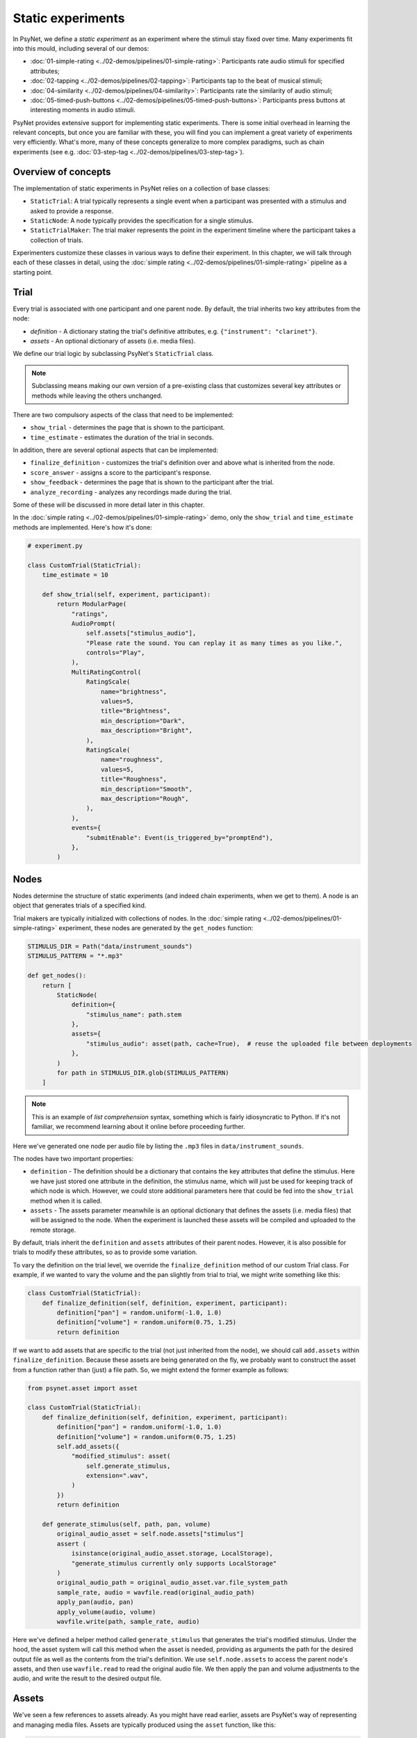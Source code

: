 Static experiments
==================

In PsyNet, we define a *static experiment* as an experiment where the stimuli stay fixed over time.
Many experiments fit into this mould, including several of our demos:

- :doc:`01-simple-rating <../02-demos/pipelines/01-simple-rating>`: Participants rate audio stimuli for specified attributes;
- :doc:`02-tapping <../02-demos/pipelines/02-tapping>`: Participants tap to the beat of musical stimuli;
- :doc:`04-similarity <../02-demos/pipelines/04-similarity>`: Participants rate the similarity of audio stimuli;
- :doc:`05-timed-push-buttons <../02-demos/pipelines/05-timed-push-buttons>`: Participants press buttons at interesting moments in audio stimuli.

PsyNet provides extensive support for implementing static experiments.
There is some initial overhead in learning the relevant concepts, but once you are familiar with these,
you will find you can implement a great variety of experiments very efficiently.
What's more, many of these concepts generalize to more complex paradigms, such as chain experiments (see e.g. :doc:`03-step-tag <../02-demos/pipelines/03-step-tag>`).

Overview of concepts
--------------------

The implementation of static experiments in PsyNet relies on a collection of base classes:

- ``StaticTrial``:
  A trial typically represents a single event when a participant was presented with a stimulus and asked to provide a response.
- ``StaticNode``:
  A node typically provides the specification for a single stimulus.
- ``StaticTrialMaker``:
  The trial maker represents the point in the experiment timeline where the participant takes a collection of trials.

Experimenters customize these classes in various ways to define their experiment.
In this chapter, we will talk through each of these classes in detail,
using the :doc:`simple rating <../02-demos/pipelines/01-simple-rating>` pipeline as a starting point.

Trial
-----

Every trial is associated with one participant and one parent node.
By default, the trial inherits two key attributes from the node:

- `definition` -
  A dictionary stating the trial's definitive attributes, e.g. ``{"instrument": "clarinet"}``.
- `assets` -
  An optional dictionary of assets (i.e. media files).

We define our trial logic by subclassing PsyNet's ``StaticTrial`` class.

.. note::

    Subclassing means making our own version of a pre-existing class
    that customizes several key attributes or methods while leaving the others unchanged.

There are two compulsory aspects of the class that need to be implemented:

- ``show_trial`` -
  determines the page that is shown to the participant.
- ``time_estimate`` -
  estimates the duration of the trial in seconds.

In addition, there are several optional aspects that can be implemented:

- ``finalize_definition`` -
  customizes the trial's definition over and above what is inherited from the node.
- ``score_answer`` -
  assigns a score to the participant's response.
- ``show_feedback`` -
  determines the page that is shown to the participant after the trial.
- ``analyze_recording`` -
  analyzes any recordings made during the trial.

Some of these will be discussed in more detail later in this chapter.

In the :doc:`simple rating <../02-demos/pipelines/01-simple-rating>` demo,
only the ``show_trial`` and ``time_estimate`` methods are implemented.
Here's how it's done:

.. code-block:: python

    # experiment.py

    class CustomTrial(StaticTrial):
        time_estimate = 10

        def show_trial(self, experiment, participant):
            return ModularPage(
                "ratings",
                AudioPrompt(
                    self.assets["stimulus_audio"],
                    "Please rate the sound. You can replay it as many times as you like.",
                    controls="Play",
                ),
                MultiRatingControl(
                    RatingScale(
                        name="brightness",
                        values=5,
                        title="Brightness",
                        min_description="Dark",
                        max_description="Bright",
                    ),
                    RatingScale(
                        name="roughness",
                        values=5,
                        title="Roughness",
                        min_description="Smooth",
                        max_description="Rough",
                    ),
                ),
                events={
                    "submitEnable": Event(is_triggered_by="promptEnd"),
                },
            )

Nodes
-----

Nodes determine the structure of static experiments (and indeed chain experiments, when we get to them).
A node is an object that generates trials of a specified kind.

Trial makers are typically initialized with collections of nodes.
In the :doc:`simple rating <../02-demos/pipelines/01-simple-rating>` experiment,
these nodes are generated by the ``get_nodes`` function:

.. code-block:: python

    STIMULUS_DIR = Path("data/instrument_sounds")
    STIMULUS_PATTERN = "*.mp3"

    def get_nodes():
        return [
            StaticNode(
                definition={
                    "stimulus_name": path.stem
                },
                assets={
                    "stimulus_audio": asset(path, cache=True),  # reuse the uploaded file between deployments
                },
            )
            for path in STIMULUS_DIR.glob(STIMULUS_PATTERN)
        ]

.. note::

    This is an example of *list comprehension* syntax, something which is fairly idiosyncratic to Python.
    If it's not familiar, we recommend learning about it online before proceeding further.

Here we've generated one node per audio file by listing the ``.mp3`` files in ``data/instrument_sounds``.

The nodes have two important properties:

- ``definition`` -
  The definition should be a dictionary that contains the key attributes that define the stimulus.
  Here we have just stored one attribute in the definition, the stimulus name, which will just be used
  for keeping track of which node is which.
  However, we could store additional parameters here that could be fed into the ``show_trial`` method when it is called.
- ``assets`` -
  The assets parameter meanwhile is an optional dictionary that defines the assets (i.e. media files) that will be
  assigned to the node. When the experiment is launched these assets will be compiled and uploaded to the remote storage.

By default, trials inherit the ``definition`` and ``assets`` attributes of their parent nodes.
However, it is also possible for trials to modify these attributes, so as to provide some variation.

To vary the definition on the trial level, we override the ``finalize_definition`` method of our custom Trial class.
For example, if we wanted to vary the volume and the pan slightly from trial to trial,
we might write something like this:

.. code-block:: python

    class CustomTrial(StaticTrial):
        def finalize_definition(self, definition, experiment, participant):
            definition["pan"] = random.uniform(-1.0, 1.0)
            definition["volume"] = random.uniform(0.75, 1.25)
            return definition

If we want to add assets that are specific to the trial (not just inherited from the node),
we should call ``add.assets`` within ``finalize_definition``.
Because these assets are being generated on the fly, we probably want to construct the asset from a function
rather than (just) a file path. So, we might extend the former example as follows:

.. code-block:: python

    from psynet.asset import asset

    class CustomTrial(StaticTrial):
        def finalize_definition(self, definition, experiment, participant):
            definition["pan"] = random.uniform(-1.0, 1.0)
            definition["volume"] = random.uniform(0.75, 1.25)
            self.add_assets({
                "modified_stimulus": asset(
                    self.generate_stimulus,
                    extension=".wav",
                )
            })
            return definition

        def generate_stimulus(self, path, pan, volume)
            original_audio_asset = self.node.assets["stimulus"]
            assert (
                isinstance(original_audio_asset.storage, LocalStorage),
                "generate_stimulus currently only supports LocalStorage"
            )
            original_audio_path = original_audio_asset.var.file_system_path
            sample_rate, audio = wavfile.read(original_audio_path)
            apply_pan(audio, pan)
            apply_volume(audio, volume)
            wavfile.write(path, sample_rate, audio)

Here we've defined a helper method called ``generate_stimulus`` that generates the trial's modified stimulus.
Under the hood, the asset system will call this method when the asset is needed,
providing as arguments the path for the desired output file as well as the contents from the trial's definition.
We use ``self.node.assets`` to access the parent node's assets,
and then use ``wavfile.read`` to read the original audio file.
We then apply the pan and volume adjustments to the audio, and write the result to the desired output file.

Assets
------

We've seen a few references to assets already. As you might have read earlier, assets are PsyNet's way of
representing and managing media files. Assets are typically produced using the ``asset`` function, like this:

.. code-block:: python

    # Creating an asset from a local file
    a = asset("data/audio_stimulus.mp3")

    # Creating an asset from a URL
    b = asset("https://example.com/audio_stimulus.mp3")

    # Creating an asset from a function
    c = asset(generate_stimulus, extension=".wav", arguments={"pan": 0.0, "volume": 1.0})

Just creating an asset object like this doesn't actually do anything;
the asset needs to be deposited first.
Depositing can be done manually by calling ``a.deposit()``.
However, in most situations one shouldn't need to do this manually.
If pre-defining assets as part of the timeline initialization, then it is sufficient to pass the
asset objects to the ``assets`` parameter of nodes, trial makers, or modules.
If defining assets on the fly as part of a trial, then one would typically call
``trial.add_assets`` instead.

In the context of ``show_trial``, assets can be accessed via the ``self.assets`` attribute of the trial.
These assets can then be passed directly to modular page prompts such as
``AudioPrompt`` or ``VideoPrompt``.
Alternatively, one can extract the public URL from ``asset.url``, and use this directly.

You can see what assets have been defined for your experiment by visiting the
Asset tabs in the dashboard's Database section.
You can also see how these files are being organized by inspecting the contents of ``~/psynet-data/assets``,
which is the default location for asset storage assuming that you haven't switched away
from the default 'local storage' configuration.

Blocks
------

The default behavior of a ``StaticTrialMaker`` is to administer a sequence of trials to the participant
where each successive trial is generated from a different node. By default, the nodes are chosen such that trials
accumulate evenly across nodes; in other words, we make sure that all nodes have 10 trials before allowing
any of the nodes to have 11 trials. However, this behavior is customizable in many different ways.

One way of customizing node selection is to organize nodes into blocks.
For example, we could write something like this:

.. code-block:: python

    def get_nodes():
        return [
            StaticNode(
                definition={"instrument": "violin"},
                block="strings",
            ),
            StaticNode(
                definition={"instrument": "cello"},
                block="strings",
            ),
            StaticNode(
                definition={"instrument": "double bass"},
                block="strings",
            ),
            StaticNode(
                definition={"instrument": "trumpet"},
                block="brass",
            ),
            StaticNode(
                definition={"instrument": "horn"},
                block="brass",
            ),
            StaticNode(
                definition={"instrument": "tuba"},
                block="brass",
            )
        ]

Here we have created a node for each instrument,
and assigned the instrument to a block corresponding to the instrument family (either strings or brass).
This means that PsyNet will 'block' the presentation of the stimuli, i.e. the participant will start
with stimuli from one family, then move to the next family, and so on.
This can be useful in certain experiments where you want participants to focus on subtle differences within
stimulus families rather than being distracted by differences between families.

By default, the block order will be randomized for each participant.
However, this behavior can be customized by creating a custom trial maker subclass
and overriding the ``choose_block_order`` method.
For example:

.. code-block:: python

    class CustomTrialMaker(StaticTrialMaker):
        def choose_block_order(self, experiment, participant, blocks):
            # Take the blocks in alphabetical order
            return sorted(blocks)

    CustomTrialMaker(
        id_="ratings",
        nodes=get_nodes,
        ...
    )

This technique can also be useful if you want to fix the order of stimuli in advance across all participants.
You would use logic like this:

.. code-block:: python

    def get_nodes():
        return [
            StaticNode(
                definition={"instrument": instrument},
                block=str(i)
            )
            for i, instrument in enumerate(["violin", "viola", "guitar", ...])
        ]

    class CustomTrialMaker(StaticTrialMaker):
        def choose_block_order(self, experiment, participant, blocks):
            # Present the stimuli in ascending numeric order of block.
            return sorted(blocks, key=int)


Participant groups
------------------

In an analogous fashion, it is possible to associate each node with a participant group.

.. code-block:: python

    [
        StaticNode(
            definition={"instrument": "trumpet"},
            participant_group="brass_players",
        ),
        StaticNode(
            definition={"instrument": "violin"},
            participant_group="string_players",
        ),
    ]

These nodes will then only be visited by participants within those respective participant groups.

By default, participants are randomly assigned to the participant groups defined within the node collection.
However, it is also possible to define some logic for assigning participants to groups.
Confusingly, the process is slightly different to how we customize block order assignment.
Rather than create a custom subclass, we instead pass a lambda function to the trial maker constructor,
something like this:

.. code-block:: python

    StaticTrialMaker(
        id_="ratings",
        nodes=get_nodes,
        choose_participant_group=lambda participant: participant.var.instrument_family
        ...
    )

The function should return a string corresponding to the group chosen for that participant.

Trial makers
------------

The trial maker orchestrates the presentation of trials to the participant.
In the case of static experiments, we use the ``StaticTrialMaker`` class.
We instantiate the trial maker directly within the timeline:

.. code-block:: python

    def get_timeline():
        return Timeline(
            InfoPage(
                """
                In this experiment you will hear some sounds.
                Your task will be to rate them from 1 to 5 on several scales.
                """,
                time_estimate=5,
            ),
            StaticTrialMaker(
                id_="ratings",
                trial_class=CustomTrial,
                nodes=get_nodes,
                expected_trials_per_participant="n_nodes",
            ),
            InfoPage(
                "Thank you for your participation",
                time_estimate=5,
            ),
        )

Note how we have provided the trial maker with both the list of nodes and the customized trial class.

.. note::

    An important thing to note at this point is that the list of nodes is provided as a callable,
    not as a list. The reason why is a bit subtle. Our ``get_nodes`` function relies on listing the files in a directory,
    specifically a directory located within the ``data`` directory. Files within this directory are not included
    in the source code package that is deployed to the experiment server.
    This is intentional, because we want to keep the source code package light.
    That means that the file listing code will throw a ``FileNotFoundError`` if we run it on the experiment server.
    To get around this, we wrap it in a callable, meaning that it is only executed when required
    (i.e. in the pre-deploy phase, when uploading the experiment to the server).

There are a variety of other parameters that can be passed to the static trial maker.
Some of these are compulsory; others provide optional avenues for customization.
Here's a list of some key parameters, but for the full set, you should inspect the
static trial maker documentation.

- ``expected_trials_per_participant``
    Expected number of trials that each participant will complete.
    This is used for timeline/progress estimation purposes.
    This can either be an integer, or the string ``"n_nodes"``,
    which will be read as referring to the number of provided nodes.
- ``max_trials_per_participant``
    Maximum number of trials that each participant may complete (optional);
    once this number is reached, the participant will move on
    to the next stage in the timeline.
    This can either be an integer, or the string ``"n_nodes"``,
    which will be read as referring to the number of provided nodes.
- ``max_trials_per_block``
    Determines the maximum number of trials that a participant will be allowed to experience in each block,
    including failed trials. Note that this number does not include repeat trials.
- ``allow_repeated_nodes``
    Determines whether the participant can be administered the same node more than once.
- ``max_unique_nodes_per_block``
    Determines the maximum number of unique nodes that a participant will be allowed to experience
    in each block. Once this quota is reached, the participant will be forced to repeat
    previously experienced nodes.
- ``balance_across_nodes``
    If ``True`` (default), active balancing across participants is enabled, meaning that
    node selection favours nodes that have been presented fewest times to any participant
    in the experiment, excluding failed trials.
- ``check_performance_at_end``
    If ``True``, the participant's performance
    is evaluated at the end of the series of trials (see ``TrialMaker.performance_check``).
    Defaults to ``False``.
- ``check_performance_every_trial``
    If ``True``, the participant's performance
    is evaluated after each trial (see ``TrialMaker.performance_check``).
    Defaults to ``False``.
- ``n_repeat_trials``
    Number of repeat trials to present to the participant. These trials
    are typically used to estimate the reliability of the participant's
    responses. Repeat trials are presented at the end of the trial maker,
    after all blocks have been completed.
    Defaults to 0.


Scoring responses
-----------------

Often it makes sense to assign scores to individual trials. This can be done by overriding
the ``score_answer`` method of the trial class.
For example:

.. code-block:: python

    class CustomTrial(StaticTrial):
        def score_answer(self, answer, definition):
            return int(answer == definition["correct_answer"])

Feedback
--------

It is also possible to provide feedback to the participant after each trial.
This can be done by overriding the ``show_feedback`` method of the trial class.
Note that this method can access the ``score`` computed by the ``score_answer`` method.
For example:

.. code-block:: python

    class CustomTrial(StaticTrial):
        def show_feedback(self, experiment, participant):
            if self.score == 1:
                text = "Correct!"
            else:
                text = "Incorrect."
            return InfoPage(text)

Performance checks
------------------

As noted above, it is possible to implement automated performance checks for trial makers.
A performance check assesses the trials that the participant has completed,
gives the participant a score, and decides whether or not that participant should be failed.
Typically a failed participant would be ejected from the experiment at that point.
This is helpful for implementing performance-based screening tasks.

To implement a performance check, one needs to create a custom subclass for the trial maker,
and define a custom ``performance_check`` method. Arbitrary logic is possible here,
but a straightforward pattern is to override the trial method ``score_answer``,
and then sum up the resulting scores in the ``performance_check`` method.
Something like this:

.. code-block:: python

    class CustomTrial(StaticTrial):
        def score_answer(self, answer, definition):
            return int(answer == definition["correct_answer"])

    class CustomTrialMaker(StaticTrialMaker):
        threshold_score = 5

        def performance_check(self, experiment, participant, participant_trials):
            # Mean score would be a reasonable alternative here
            # if we wanted to be flexible with the number of trials
            total_score = sum(t.score for t in participant_trials)
            return {
                "score": total_score,
                "passed": total_score > self.threshold_score
            }

    CustomTrialMaker(
        id_="ratings",
        nodes=get_nodes,
        check_performance_at_end=True,
    )

In order to enable the performance check, we need to set either ``check_performance_at_end=True`` or
``check_performance_every_trial=True``. Here we've done the former, which means that the performance check will be run once,
after the participant has completed the trial maker.

Recordings
----------

If you want to make media recordings during a trial, you can make ``show_trial`` return
a page containing an ``AudioRecordControl`` or ``VideoRecordControl``.
If you want PsyNet to additionally analyze recordings on-the-fly (e.g. to make performance checks),
then you should do the following:

1. Inherit from ``RecordTrial``.
    Use dual inheritance, e.g. ``class CustomTrial(StaticTrial, RecordTrial)``.
2. Define a custom ``analyze_recording`` method.
    This method should take the audio file as an input and
    (a) create an analysis dictionary and
    (b) save an analysis plot.
    For example:

    .. code-block:: python

        def analyze_recording(self, audio_file: str, output_plot: str):
            fs, audio = wavfile.read(audio_file)
            analysis = ...
            make_plot(analysis, output_plot)
            return analysis

Your analysis will be conducted in a background worker process and will be visible from the
dashboard monitoring tab.

By default PsyNet won't make the participant wait for the analyses to complete.
However, it can be useful to enforce waiting if your experiment logic depends on analysis outcomes:

- If you want to wait for the analysis to complete before showing trial feedback,
  set ``wait_for_feedback = True`` in your ``CustomTrial`` definition.
- If you want to wait for all trial analyses to complete before running the
  trial maker's 'end' performance check,
  set ``end_performance_check_waits = True`` in your custom trial maker definition.
